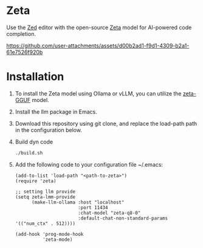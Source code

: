 * Zeta
Use the [[https://zed.dev/][Zed]] editor with the open-source [[https://huggingface.co/zed-industries/zeta][Zeta]] model for AI-powered code completion.

#+html: <p align="center">
https://github.com/user-attachments/assets/d00b2ad1-f9d1-4309-b2a1-61e7526f920b
#+html: </p>

* Installation
1. To install the Zeta model using Ollama or vLLM, you can utilize the [[https://huggingface.co/bartowski/zed-industries_zeta-GGUF][zeta-GGUF]] model.
2. Install the llm package in Emacs.
3. Download this repository using git clone, and replace the load-path path in the configuration below.
4. Build dyn code
   #+begin_src bash
     ./build.sh
   #+end_src
5. Add the following code to your configuration file ~/.emacs:
   #+begin_src elisp
     (add-to-list 'load-path "<path-to-zeta>")
     (require 'zeta)

     ;; setting llm provide
     (setq zeta-lmm-provide
           (make-llm-ollama :host "localhost"
                            :port 11434
                            :chat-model "zeta-q8-0"
                            :default-chat-non-standard-params '(("num_ctx" . 512))))

     (add-hook 'prog-mode-hook
               'zeta-mode)
   #+end_src
